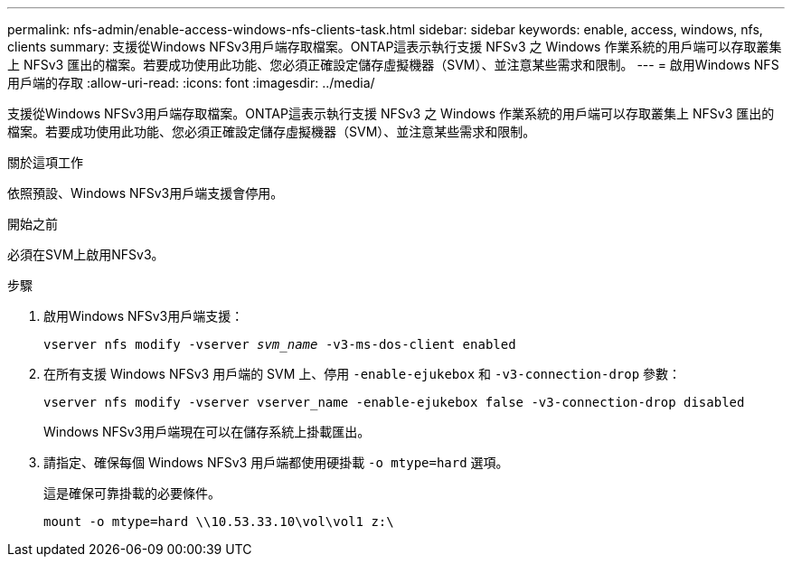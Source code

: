 ---
permalink: nfs-admin/enable-access-windows-nfs-clients-task.html 
sidebar: sidebar 
keywords: enable, access, windows, nfs, clients 
summary: 支援從Windows NFSv3用戶端存取檔案。ONTAP這表示執行支援 NFSv3 之 Windows 作業系統的用戶端可以存取叢集上 NFSv3 匯出的檔案。若要成功使用此功能、您必須正確設定儲存虛擬機器（SVM）、並注意某些需求和限制。 
---
= 啟用Windows NFS用戶端的存取
:allow-uri-read: 
:icons: font
:imagesdir: ../media/


[role="lead"]
支援從Windows NFSv3用戶端存取檔案。ONTAP這表示執行支援 NFSv3 之 Windows 作業系統的用戶端可以存取叢集上 NFSv3 匯出的檔案。若要成功使用此功能、您必須正確設定儲存虛擬機器（SVM）、並注意某些需求和限制。

.關於這項工作
依照預設、Windows NFSv3用戶端支援會停用。

.開始之前
必須在SVM上啟用NFSv3。

.步驟
. 啟用Windows NFSv3用戶端支援：
+
`vserver nfs modify -vserver _svm_name_ -v3-ms-dos-client enabled`

. 在所有支援 Windows NFSv3 用戶端的 SVM 上、停用 `-enable-ejukebox` 和 `-v3-connection-drop` 參數：
+
`vserver nfs modify -vserver vserver_name -enable-ejukebox false -v3-connection-drop disabled`

+
Windows NFSv3用戶端現在可以在儲存系統上掛載匯出。

. 請指定、確保每個 Windows NFSv3 用戶端都使用硬掛載 `-o mtype=hard` 選項。
+
這是確保可靠掛載的必要條件。

+
`mount -o mtype=hard \\10.53.33.10\vol\vol1 z:\`


